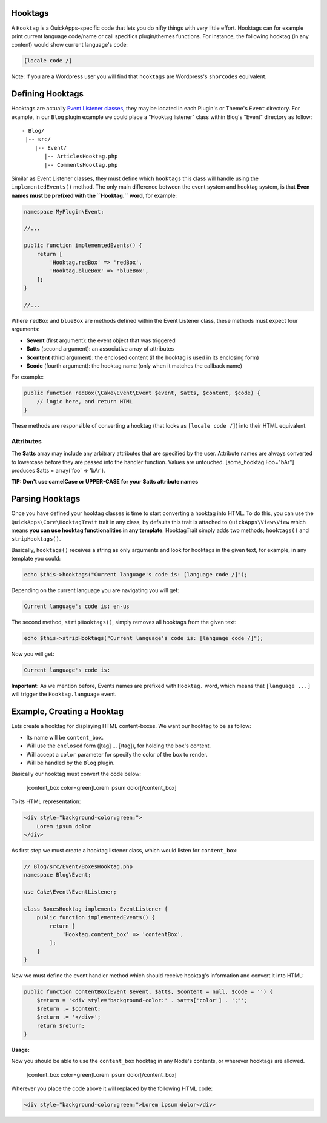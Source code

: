 Hooktags
========

A ``Hooktag`` is a QuickApps-specific code that lets you do nifty things
with very little effort. Hooktags can for example print current language
code/name or call specifics plugin/themes functions. For instance, the
following hooktag (in any content) would show current language's code:

.. code:: html

    [locale code /]

Note: If you are a Wordpress user you will find that ``hooktags`` are
Wordpress's ``shorcodes`` equivalent.

Defining Hooktags
=================

Hooktags are actually `Event Listener classes <events.md>`__, they may
be located in each Plugin's or Theme's ``Event`` directory. For example,
in our ``Blog`` plugin example we could place a "Hooktag listener" class
within Blog's "Event" directory as follow:

::

    - Blog/
     |-- src/
        |-- Event/
           |-- ArticlesHooktag.php
           |-- CommentsHooktag.php

Similar as Event Listener classes, they must define which ``hooktags``
this class will handle using the ``implementedEvents()`` method. The
only main difference between the event system and hooktag system, is
that **Even names must be prefixed with the ``Hooktag.`` word**, for
example:

.. code:: php

    namespace MyPlugin\Event;

    //...

    public function implementedEvents() {
        return [
            'Hooktag.redBox' => 'redBox',
            'Hooktag.blueBox' => 'blueBox',
        ];
    }

    //...

Where ``redBox`` and ``blueBox`` are methods defined within the Event
Listener class, these methods must expect four arguments:

-  **$event** (first argument): the event object that was triggered
-  **$atts** (second argument): an associative array of attributes
-  **$content** (third argument): the enclosed content (if the hooktag
   is used in its enclosing form)
-  **$code** (fourth argument): the hooktag name (only when it matches
   the callback name)

For example:

.. code:: php

    public function redBox(\Cake\Event\Event $event, $atts, $content, $code) {
        // logic here, and return HTML
    }

These methods are responsible of converting a hooktag (that looks as
``[locale code /]``) into their HTML equivalent.

Attributes
~~~~~~~~~~

The **$atts** array may include any arbitrary attributes that are
specified by the user. Attribute names are always converted to lowercase
before they are passed into the handler function. Values are untouched.
[some\_hooktag Foo="bAr"] produces $atts = array('foo' => 'bAr').

**TIP: Don't use camelCase or UPPER-CASE for your $atts attribute
names**

Parsing Hooktags
================

Once you have defined your hooktag classes is time to start converting a
hooktag into HTML. To do this, you can use the
``QuickApps\Core\HooktagTrait`` trait in any class, by defaults this
trait is attached to ``QuickApps\View\View`` which means **you can use
hooktag functionalities in any template**. HooktagTrait simply adds two
methods; ``hooktags()`` and ``stripHooktags()``.

Basically, ``hooktags()`` receives a string as only arguments and look
for hooktags in the given text, for example, in any template you could:

.. code:: php

    echo $this->hooktags("Current language's code is: [language code /]");

Depending on the current language you are navigating you will get:

.. code:: html

    Current language's code is: en-us

The second method, ``stripHooktags()``, simply removes all hooktags from
the given text:

.. code:: php

    echo $this->stripHooktags("Current language's code is: [language code /]");

Now you will get:

.. code:: html

    Current language's code is:

**Important:** As we mention before, Events names are prefixed with
``Hooktag.`` word, which means that ``[language ...]`` will trigger the
``Hooktag.language`` event.

Example, Creating a Hooktag
===========================

Lets create a hooktag for displaying HTML content-boxes. We want our
hooktag to be as follow:

-  Its name will be ``content_box``.
-  Will use the ``enclosed`` form ([tag] ... [/tag]), for holding the
   box's content.
-  Will accept a ``color`` parameter for specify the color of the box to
   render.
-  Will be handled by the ``Blog`` plugin.

Basically our hooktag must convert the code below:

    [content\_box color=green]Lorem ipsum dolor[/content\_box]

To its HTML representation:

.. code:: html

    <div style="background-color:green;">
        Lorem ipsum dolor
    </div>

As first step we must create a hooktag listener class, which would
listen for ``content_box``:

.. code:: php

    // Blog/src/Event/BoxesHooktag.php
    namespace Blog\Event;

    use Cake\Event\EventListener;

    class BoxesHooktag implements EventListener {
        public function implementedEvents() {
            return [
                'Hooktag.content_box' => 'contentBox',
            ];
        }
    }

Now we must define the event handler method which should receive
hooktag's information and convert it into HTML:

.. code:: php

    public function contentBox(Event $event, $atts, $content = null, $code = '') {
        $return = '<div style="background-color:' . $atts['color'] . ';"';
        $return .= $content;
        $return .= '</div>';
        return $return;
    }

**Usage:**

Now you should be able to use the ``content_box`` hooktag in any Node's
contents, or wherever hooktags are allowed.

    [content\_box color=green]Lorem ipsum dolor[/content\_box]

Wherever you place the code above it will replaced by the following HTML
code:

.. code:: html

    <div style="background-color:green;">Lorem ipsum dolor</div>

